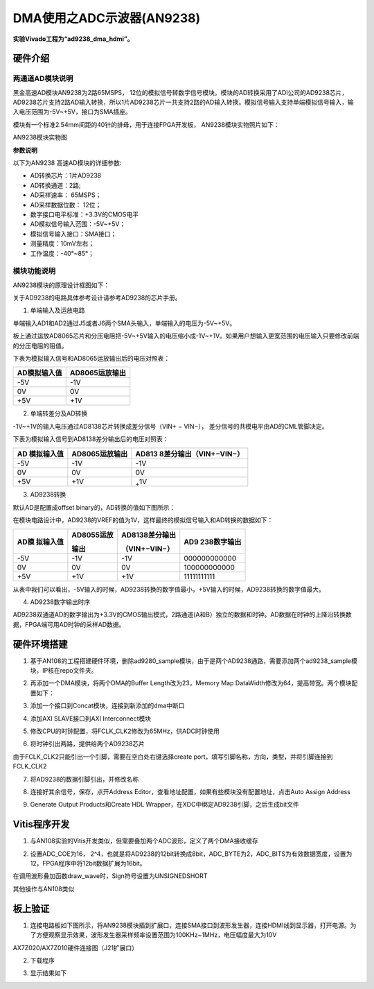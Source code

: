DMA使用之ADC示波器(AN9238)
============================

**实验Vivado工程为“ad9238_dma_hdmi”。**

硬件介绍
--------

两通道AD模块说明
~~~~~~~~~~~~~~~~

黑金高速AD模块AN9238为2路65MSPS，
12位的模拟信号转数字信号模块。模块的AD转换采用了ADI公司的AD9238芯片，
AD9238芯片支持2路AD输入转换，所以1片AD9238芯片一共支持2路的AD输入转换。模拟信号输入支持单端模拟信号输入，输入电压范围为-5V~+5V，接口为SMA插座。

模块有一个标准2.54mm间距的40针的排母，用于连接FPGA开发板，
AN9238模块实物照片如下：

.. image:: images/13_media/image1.png
      
AN9238模块实物图

**参数说明**

以下为AN9238 高速AD模块的详细参数:

-  AD转换芯片：1片AD9238

-  AD转换通道：2路;

-  AD采样速率： 65MSPS；

-  AD采样数据位数： 12位；

-  数字接口电平标准：+3.3V的CMOS电平

-  AD模拟信号输入范围：-5V~+5V；

-  模拟信号输入接口：SMA接口；

-  测量精度：10mV左右；

-  工作温度：-40°~85°；

模块功能说明
~~~~~~~~~~~~

AN9238模块的原理设计框图如下：

.. image:: images/13_media/image2.png

关于AD9238的电路具体参考设计请参考AD9238的芯片手册。

1) 单端输入及运放电路

单端输入AD1和AD2通过J5或者J6两个SMA头输入，单端输入的电压为-5V~+5V。

板上通过运放AD8065芯片和分压电阻把-5V~+5V输入的电压缩小成-1V~+1V。如果用户想输入更宽范围的电压输入只要修改前端的分压电阻的阻值。

.. image:: images/13_media/image3.png
      
下表为模拟输入信号和AD8065运放输出后的电压对照表：

+--------------------------------+-------------------------------------+
| **AD模拟输入值**               | **AD8065运放输出**                  |
+================================+=====================================+
| -5V                            | -1V                                 |
+--------------------------------+-------------------------------------+
| 0V                             | 0V                                  |
+--------------------------------+-------------------------------------+
| +5V                            | +1V                                 |
+--------------------------------+-------------------------------------+

2) 单端转差分及AD转换

-1V~+1V的输入电压通过AD8138芯片转换成差分信号（VIN+ − VIN−）， 差分信号的共模电平由AD的CML管脚决定。

.. image:: images/13_media/image4.png
      
下表为模拟输入信号到AD8138差分输出后的电压对照表：

+----------------+------------------------+----------------------------+
| **AD           | **AD8065运放输出**     | **AD813                    |
| 模拟输入值**   |                        | 8差分输出**\ （VIN+−VIN−） |
+================+========================+============================+
| -5V            | -1V                    | -1V                        |
+----------------+------------------------+----------------------------+
| 0V             | 0V                     | 0V                         |
+----------------+------------------------+----------------------------+
| +5V            | +1V                    | :sub:`+`\ 1V               |
+----------------+------------------------+----------------------------+

3) AD9238转换

默认AD是配置成offset binary的，AD转换的值如下图所示：

.. image:: images/13_media/image5.png
      
在模块电路设计中，AD9238的VREF的值为1V，这样最终的模拟信号输入和AD转换的数据如下：

+------------+-------------------+--------------------+---------------+
| **AD模     | **AD8055运放**    | **AD8138差分输出** | **AD9         |
| 拟输入值** |                   |                    | 238数字输出** |
|            | **输出**          | （VIN+−VIN−）      |               |
+============+===================+====================+===============+
| -5V        | -1V               | -1V                | 000000000000  |
+------------+-------------------+--------------------+---------------+
| 0V         | 0V                | 0V                 | 100000000000  |
+------------+-------------------+--------------------+---------------+
| +5V        | +1V               | +1V                | 11111111111   |
+------------+-------------------+--------------------+---------------+

从表中我们可以看出，-5V输入的时候，AD9238转换的数字值最小，+5V输入的时候，AD9238转换的数字值最大。

4) AD9238数字输出时序

AD9238双通道AD的数字输出为+3.3V的CMOS输出模式，2路通道(A和B）独立的数据和时钟。AD数据在时钟的上降沿转换数据，FPGA端可用AD时钟的采样AD数据。

.. image:: images/13_media/image6.png
      
硬件环境搭建
------------

.. image:: images/13_media/image7.png

1. 基于AN108的工程搭建硬件环境，删除ad9280_sample模块，由于是两个AD9238通路，需要添加两个ad9238_sample模块，IP核在repo文件夹。

.. image:: images/13_media/image8.png
      
2. 再添加一个DMA模块，将两个DMA的Buffer Length改为23，Memory Map DataWidth修改为64，提高带宽。两个模块配置如下：

.. image:: images/13_media/image9.png
      
3. 添加一个接口到Concat模块，连接到新添加的dma中断口

.. image:: images/13_media/image10.png
      
4. 添加AXI SLAVE接口到AXI Interconnect模块

.. image:: images/13_media/image11.png
      
5. 修改CPU的时钟配置，将FCLK_CLK2修改为65MHz，供ADC时钟使用

.. image:: images/13_media/image12.png
      
6. 将时钟引出两路，提供给两个AD9238芯片

.. image:: images/13_media/image13.png
      
由于FCLK_CLK2只能引出一个引脚，需要在空白处右键选择create port，填写引脚名称，方向，类型，并将引脚连接到FCLK_CLK2

.. image:: images/13_media/image14.png
      
7. 将AD9238的数据引脚引出，并修改名称

.. image:: images/13_media/image15.png
      
8. 连接好其余信号，保存，点开Address Editor，查看地址配置，如果有些模块没有配置地址，点击Auto Assign Address

.. image:: images/13_media/image16.png
      
9. Generate Output Products和Create HDL Wrapper，在XDC中绑定AD9238引脚，之后生成bit文件

.. image:: images/13_media/image17.png
      
Vitis程序开发
-------------

1. 与AN108实验的Vitis开发类似，但需要叠加两个ADC波形，定义了两个DMA接收缓存

.. image:: images/13_media/image18.png
      
2. 设置ADC_COE为16， 2^4，也就是将AD9238的12bit转换成8bit，ADC_BYTE为2，ADC_BITS为有效数据宽度，设置为12，FPGA程序中将12bit数据扩展为16bit。

.. image:: images/13_media/image19.png
      
在调用波形叠加函数draw_wave时，Sign符号设置为UNSIGNEDSHORT

.. image:: images/13_media/image20.png
      
其他操作与AN108类似

板上验证
--------

1. 连接电路板如下图所示，将AN9238模块插到扩展口，连接SMA接口到波形发生器，连接HDMI线到显示器，打开电源。为了方便观察显示效果，波形发生器采样频率设置范围为100KHz~1MHz，电压幅度最大为10V

.. image:: images/13_media/image21.png
      
AX7Z020/AX7Z010硬件连接图（J21扩展口）

2. 下载程序

.. image:: images/13_media/image22.png
      
3. 显示结果如下

.. image:: images/13_media/image23.png
      